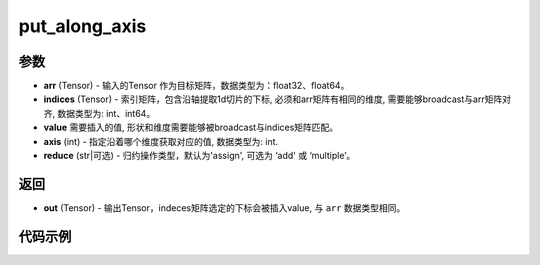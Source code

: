 .. _cn_api_paddle_tensor_put_along_axis:

put_along_axis
-------------------------------

.. py:function:: paddle.put_along_axis(arr, indices, value, axis, reduce)

参数
:::::::::

- **arr**  (Tensor) - 输入的Tensor 作为目标矩阵，数据类型为：float32、float64。
- **indices**  (Tensor) - 索引矩阵，包含沿轴提取1d切片的下标, 必须和arr矩阵有相同的维度, 需要能够broadcast与arr矩阵对齐, 数据类型为: int、int64。
- **value** 需要插入的值, 形状和维度需要能够被broadcast与indices矩阵匹配。
- **axis**  (int) - 指定沿着哪个维度获取对应的值, 数据类型为: int.
- **reduce** (str|可选) - 归约操作类型，默认为'assign', 可选为 ‘add' 或 ‘multiple’。

返回
:::::::::

- **out** (Tensor) - 输出Tensor，indeces矩阵选定的下标会被插入value, 与 ``arr`` 数据类型相同。

代码示例
:::::::::

.. code-block:: python
    import paddle
    import numpy as np

    x_np = np.array([[10, 30, 20], [60, 40, 50]])
    index_np = np.array([[0]])
    x = paddle.to_tensor(x_np)
    index = paddle.to_tensor(index_np)
    value = 99
    axis = 0
    result = paddle.put_along_axis(x, index, value, axis)
    print(result)
    # [[99, 99, 99],
    # [60, 40, 50]]